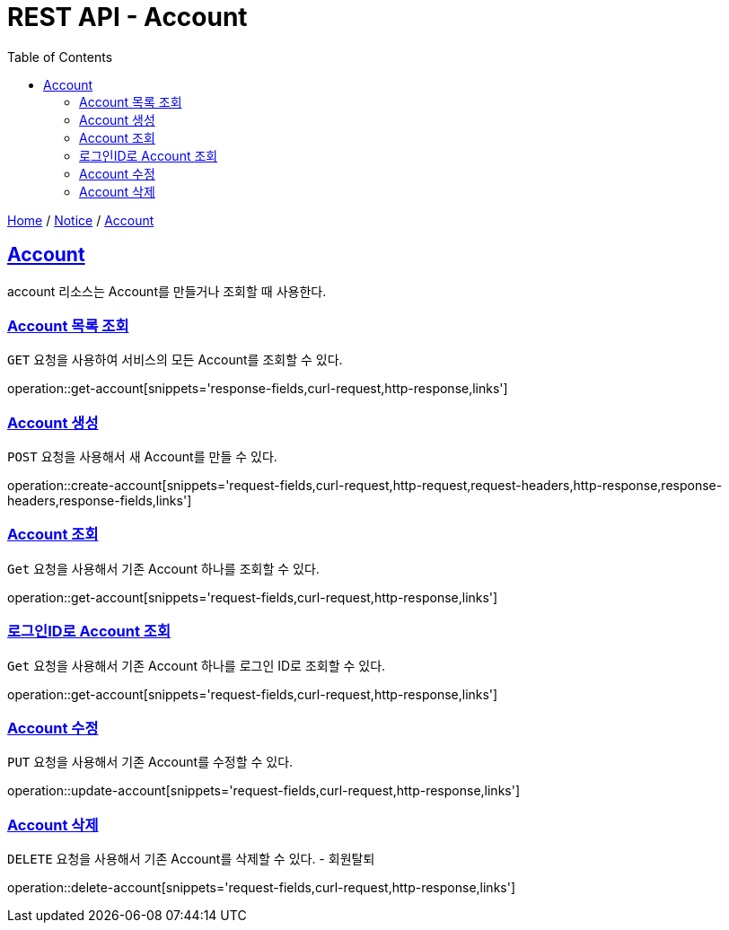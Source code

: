 = REST API - Account
:doctype: book
:icons: font
:source-highlighter: highlightjs
:toc: left
:toclevels: 4
:sectlinks:
:operation-curl-request-title: Example request
:operation-http-response-title: Example response

link:/docs/index.html[Home] / link:/docs/notice.html[Notice] / link:/docs/account.html[Account]

[[resources-account]]
== Account

account 리소스는 Account를 만들거나 조회할 때 사용한다.

[[resources-account-list]]
=== Account 목록 조회

`GET` 요청을 사용하여 서비스의 모든 Account를 조회할 수 있다.

operation::get-account[snippets='response-fields,curl-request,http-response,links']

[[resources-account-create]]
=== Account 생성

`POST` 요청을 사용해서 새 Account를 만들 수 있다.

operation::create-account[snippets='request-fields,curl-request,http-request,request-headers,http-response,response-headers,response-fields,links']

[[resources-account-get]]
=== Account 조회

`Get` 요청을 사용해서 기존 Account 하나를 조회할 수 있다.

operation::get-account[snippets='request-fields,curl-request,http-response,links']

[[resources-account-login]]
=== 로그인ID로 Account 조회

`Get` 요청을 사용해서 기존 Account 하나를 로그인 ID로 조회할 수 있다.

operation::get-account[snippets='request-fields,curl-request,http-response,links']

[[resources-account-update]]
=== Account 수정

`PUT` 요청을 사용해서 기존 Account를 수정할 수 있다.

operation::update-account[snippets='request-fields,curl-request,http-response,links']

[[resources-account-delete]]
=== Account 삭제

`DELETE` 요청을 사용해서 기존 Account를 삭제할 수 있다. - 회원탈퇴

operation::delete-account[snippets='request-fields,curl-request,http-response,links']